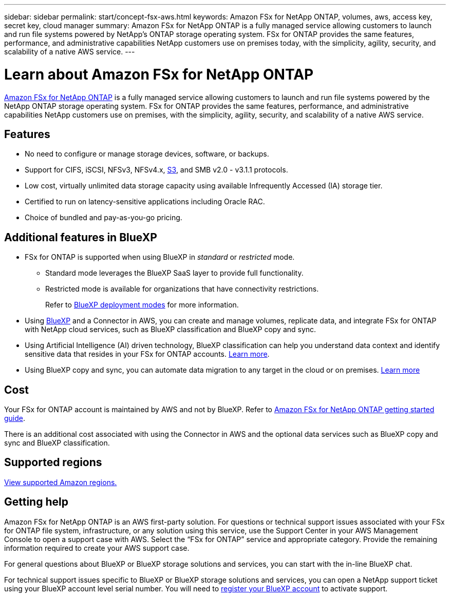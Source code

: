 ---
sidebar: sidebar
permalink: start/concept-fsx-aws.html
keywords: Amazon FSx for NetApp ONTAP, volumes, aws, access key, secret key, cloud manager
summary: Amazon FSx for NetApp ONTAP is a fully managed service allowing customers to launch and run file systems powered by NetApp's ONTAP storage operating system. FSx for ONTAP provides the same features, performance, and administrative capabilities NetApp customers use on premises today, with the simplicity, agility, security, and scalability of a native AWS service.
---

= Learn about Amazon FSx for NetApp ONTAP 
:hardbreaks:
:nofooter:
:icons: font
:linkattrs:
:imagesdir: ../media/

[.lead]
link:https://docs.aws.amazon.com/fsx/latest/ONTAPGuide/what-is-fsx-ontap.html[Amazon FSx for NetApp ONTAP^] is a fully managed service allowing customers to launch and run file systems powered by the NetApp ONTAP storage operating system. FSx for ONTAP provides the same features, performance, and administrative capabilities NetApp customers use on premises, with the simplicity, agility, security, and scalability of a native AWS service.

== Features

* No need to configure or manage storage devices, software, or backups.
* Support for CIFS, iSCSI, NFSv3, NFSv4.x, https://docs.netapp.com/us-en/ontap/s3-config/ontap-version-support-s3-concept.html[S3^], and SMB v2.0 - v3.1.1 protocols.
* Low cost, virtually unlimited data storage capacity using available Infrequently Accessed (IA) storage tier.
* Certified to run on latency-sensitive applications including Oracle RAC.
* Choice of bundled and pay-as-you-go pricing.

== Additional features in BlueXP

* FSx for ONTAP is supported when using BlueXP in _standard_ or _restricted_ mode.  
** Standard mode leverages the BlueXP SaaS layer to provide full functionality. 
** Restricted mode is available for organizations that have connectivity restrictions. 
+
Refer to link:https://docs.netapp.com/us-en/bluexp-setup-admin/concept-modes.html[BlueXP deployment modes^] for more information. 

* Using link:https://docs.netapp.com/us-en/bluexp-family/[BlueXP^] and a Connector in AWS, you can create and manage volumes, replicate data, and integrate FSx for ONTAP with NetApp cloud services, such as BlueXP classification and BlueXP copy and sync.

* Using Artificial Intelligence (AI) driven technology, BlueXP classification can help you understand data context and identify sensitive data that resides in your FSx for ONTAP accounts. https://docs.netapp.com/us-en/bluexp-classification/concept-cloud-compliance.html[Learn more^].

* Using BlueXP copy and sync, you can automate data migration to any target in the cloud or on premises. https://docs.netapp.com/us-en/bluexp-copy-sync/concept-cloud-sync.html[Learn more^]

== Cost

Your FSx for ONTAP account is maintained by AWS and not by BlueXP. Refer to https://docs.aws.amazon.com/fsx/latest/ONTAPGuide/what-is-fsx-ontap.html[Amazon FSx for NetApp ONTAP getting started guide^].

There is an additional cost associated with using the Connector in AWS and the optional data services such as BlueXP copy and sync and BlueXP classification.

== Supported regions

https://aws.amazon.com/about-aws/global-infrastructure/regional-product-services/[View supported Amazon regions.^]

== Getting help

Amazon FSx for NetApp ONTAP is an AWS first-party solution. For questions or technical support issues associated with your FSx for ONTAP file system, infrastructure, or any solution using this service, use the Support Center in your AWS Management Console to open a support case with AWS. Select the “FSx for ONTAP” service and appropriate category. Provide the remaining information required to create your AWS support case.

For general questions about BlueXP or BlueXP storage solutions and services, you can start with the in-line BlueXP chat.

For technical support issues specific to BlueXP or BlueXP storage solutions and services,  you can open a NetApp support ticket using your BlueXP account level serial number. You will need to link:https://docs.netapp.com/us-en/bluexp-fsx-ontap/support/task-support-registration.html[register your BlueXP account^] to activate support.